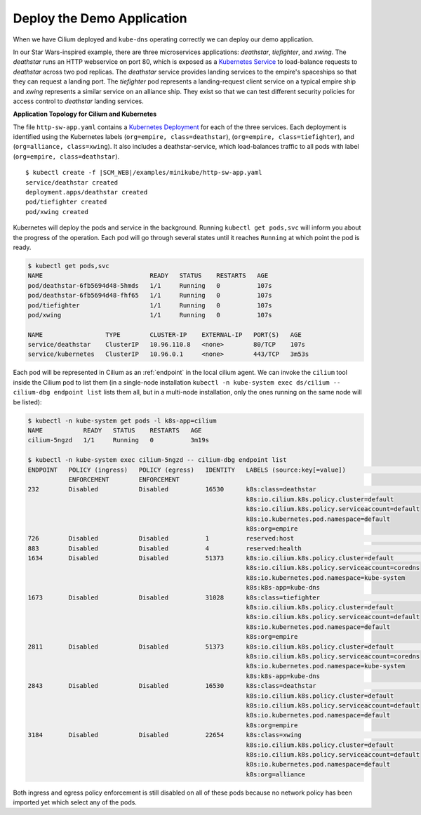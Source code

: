Deploy the Demo Application
===========================

When we have Cilium deployed and ``kube-dns`` operating correctly we can deploy our demo application.

In our Star Wars-inspired example, there are three microservices applications: *deathstar*, *tiefighter*, and *xwing*. The *deathstar* runs an HTTP webservice on port 80, which is exposed as a `Kubernetes Service <https://kubernetes.io/docs/concepts/services-networking/service/>`_ to load-balance requests to *deathstar* across two pod replicas. The *deathstar* service provides landing services to the empire's spaceships so that they can request a landing port. The *tiefighter* pod represents a landing-request client service on a typical empire ship and *xwing* represents a similar service on an alliance ship. They exist so that we can test different security policies for access control to *deathstar* landing services.

**Application Topology for Cilium and Kubernetes**

.. image:: /gettingstarted/images/cilium_http_gsg.png
   :scale: 30 %

The file ``http-sw-app.yaml`` contains a `Kubernetes Deployment <https://kubernetes.io/docs/concepts/workloads/controllers/deployment/>`_ for each of the three services.
Each deployment is identified using the Kubernetes labels (``org=empire, class=deathstar``), (``org=empire, class=tiefighter``),
and (``org=alliance, class=xwing``).
It also includes a deathstar-service, which load-balances traffic to all pods with label (``org=empire, class=deathstar``).

.. parsed-literal::

    $ kubectl create -f \ |SCM_WEB|\/examples/minikube/http-sw-app.yaml
    service/deathstar created
    deployment.apps/deathstar created
    pod/tiefighter created
    pod/xwing created


Kubernetes will deploy the pods and service in the background.  Running
``kubectl get pods,svc`` will inform you about the progress of the operation.
Each pod will go through several states until it reaches ``Running`` at which
point the pod is ready.

.. code-block:: shell-session

    $ kubectl get pods,svc
    NAME                             READY   STATUS    RESTARTS   AGE
    pod/deathstar-6fb5694d48-5hmds   1/1     Running   0          107s
    pod/deathstar-6fb5694d48-fhf65   1/1     Running   0          107s
    pod/tiefighter                   1/1     Running   0          107s
    pod/xwing                        1/1     Running   0          107s

    NAME                 TYPE        CLUSTER-IP    EXTERNAL-IP   PORT(S)   AGE
    service/deathstar    ClusterIP   10.96.110.8   <none>        80/TCP    107s
    service/kubernetes   ClusterIP   10.96.0.1     <none>        443/TCP   3m53s

Each pod will be represented in Cilium as an :ref:`endpoint` in the local cilium agent. 
We can invoke the ``cilium`` tool inside the Cilium pod to list them (in a single-node installation
``kubectl -n kube-system exec ds/cilium -- cilium-dbg endpoint list`` lists them all, but in a 
multi-node installation, only the ones running on the same node will be listed):

.. code-block:: shell-session

    $ kubectl -n kube-system get pods -l k8s-app=cilium
    NAME           READY   STATUS    RESTARTS   AGE
    cilium-5ngzd   1/1     Running   0          3m19s

    $ kubectl -n kube-system exec cilium-5ngzd -- cilium-dbg endpoint list
    ENDPOINT   POLICY (ingress)   POLICY (egress)   IDENTITY   LABELS (source:key[=value])                       IPv6   IPv4         STATUS
               ENFORCEMENT        ENFORCEMENT
    232        Disabled           Disabled          16530      k8s:class=deathstar                                      10.0.0.147   ready
                                                               k8s:io.cilium.k8s.policy.cluster=default
                                                               k8s:io.cilium.k8s.policy.serviceaccount=default
                                                               k8s:io.kubernetes.pod.namespace=default
                                                               k8s:org=empire
    726        Disabled           Disabled          1          reserved:host                                                         ready
    883        Disabled           Disabled          4          reserved:health                                          10.0.0.244   ready
    1634       Disabled           Disabled          51373      k8s:io.cilium.k8s.policy.cluster=default                 10.0.0.118   ready
                                                               k8s:io.cilium.k8s.policy.serviceaccount=coredns
                                                               k8s:io.kubernetes.pod.namespace=kube-system
                                                               k8s:k8s-app=kube-dns
    1673       Disabled           Disabled          31028      k8s:class=tiefighter                                     10.0.0.112   ready
                                                               k8s:io.cilium.k8s.policy.cluster=default
                                                               k8s:io.cilium.k8s.policy.serviceaccount=default
                                                               k8s:io.kubernetes.pod.namespace=default
                                                               k8s:org=empire
    2811       Disabled           Disabled          51373      k8s:io.cilium.k8s.policy.cluster=default                 10.0.0.47    ready
                                                               k8s:io.cilium.k8s.policy.serviceaccount=coredns
                                                               k8s:io.kubernetes.pod.namespace=kube-system
                                                               k8s:k8s-app=kube-dns
    2843       Disabled           Disabled          16530      k8s:class=deathstar                                      10.0.0.89    ready
                                                               k8s:io.cilium.k8s.policy.cluster=default
                                                               k8s:io.cilium.k8s.policy.serviceaccount=default
                                                               k8s:io.kubernetes.pod.namespace=default
                                                               k8s:org=empire
    3184       Disabled           Disabled          22654      k8s:class=xwing                                          10.0.0.30    ready
                                                               k8s:io.cilium.k8s.policy.cluster=default
                                                               k8s:io.cilium.k8s.policy.serviceaccount=default
                                                               k8s:io.kubernetes.pod.namespace=default
                                                               k8s:org=alliance


Both ingress and egress policy enforcement is still disabled on all of these pods because no network
policy has been imported yet which select any of the pods.
